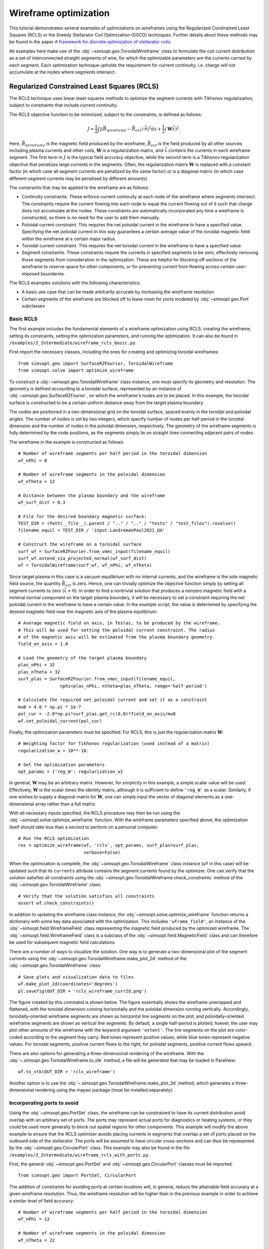 Wireframe optimization
======================

This tutorial demonstrates several examples of optimizations on wireframes
using the Regularized Constrained Least Squares (RCLS) or the Greedy 
Stellarator Coil Optimization (GSCO) techniques. Further details about these
methods may be found in the paper `A framework for discrete optimization of
stellarator coils <https://arxiv.org/abs/2412.00267>`_.

All examples here make use of the :obj:`~simsopt.geo.ToroidalWireframe` class 
to formulate the coil current distribution as a set of interconnected straight 
segments of wire, for which the optimizable parameters are the currents carried 
by each segment. Each optimization technique upholds the requirement for 
current continuity; i.e. charge will not accumulate at the nodes where 
segments intersect.

Regularized Constrained Least Squares (RCLS)
^^^^^^^^^^^^^^^^^^^^^^^^^^^^^^^^^^^^^^^^^^^^

The RCLS technique uses linear least-squares methods to optimize the segment
currents with Tikhonov regularization, subject to constraints that include
current continuity.

The RCLS objective function to be minimized, subject to the constraints,
is defined as follows:

.. math::  
  J = \frac{1}{2} 
      \int \left| \left(\vec{B}_{wireframe} 
                  - \vec{B}_{ext}\right) \cdot \vec{n}\right|^2 ds
          + \frac{1}{2}\left( \mathbf{W}\vec{x} \right)^2.

Here, :math:`\vec{B}_{wireframe}` is the magnetic field produced by the 
wireframe, :math:`\vec{B}_{ext}` is the field produced by all other sources 
including plasma currents and other coils, :math:`\mathbf{W}` is a 
regularization matrix, and :math:`\vec{x}` contains the currents in each
wireframe segment. The first term in :math:`J` is the typical field accuracy
objective, while the second term is a Tikhonov regularization objective
that penalizes large currents in the segments. Often, the regularization
matrix :math:`\mathbf{W}` is replaced with a constant factor (in which case all
segment currents are penalized by the same factor) or is a diagonal matrix
(in which case different segment currents may be penalized by different
amounts).

The constraints that may be applied to the wireframe are as follows:

- Continuity constraints. These enforce current continuity at each node
  of the wireframe where segments intersect. The constraints require the 
  current flowing into each node to equal the current flowing out of it
  such that charge does not accumulate at the nodes. These constraints are
  automatically incorporated any time a wireframe is constructed, so there
  is no need for the user to add them manually.
- Poloidal current constraint. This requires the net poloidal current in the
  wireframe to have a specified value. Specifying the net poloidal current in
  this way guarantees a certain average value of the toroidal magnetic field 
  within the wireframe at a certain major radius.
- Toroidal current constraint. This requires the net toroidal current in the
  wireframe to have a specified value.
- Segment constraints. These constraints require the currents in specified
  segments to be zero, effectively removing those segments from consideration
  in the optimization. These are helpful for blocking off sections of the 
  wireframe to reserve space for other components, or for preventing current
  from flowing across certain user-imposed boundaries.

The RCLS examples solutions with the following characteristics:

- A basic use case that can be made arbitrarily accurate by increasing
  the wireframe resolution 
- Certain segments of the wireframe are blocked off to 
  leave room for ports modeled by :obj:`~simsopt.geo.Port` subclasses

Basic RCLS
----------

The first example includes the fundamental elements of a wireframe optimization
using RCLS: creating the wireframe, setting its constraints, setting the
optimization parameters, and running the optimization. It can also be found
in ``/examples/2_Intermediate/wireframe_rcls_basic.py``.

First import the necessary classes, including the ones for creating and
optimizing toroidal wireframes::

  from simsopt.geo import SurfaceRZFourier, ToroidalWireframe
  from simsopt.solve import optimize_wireframe

To construct a :obj:`~simsopt.geo.ToroidalWireframe` class instance, one must 
specify its geometry and resolution. The geometry is defined accourding to a 
toroidal surface, represented by an instance of 
:obj:`~simsopt.geo.SurfaceRZFourier`,  on which the 
wireframe's nodes are to be placed. In this example, the toroidal surface
is constructed to be a certain uniform distance away from the target
plasma boundary.

The nodes are positioned in a 
two-dimensional grid on the toroidal surface, spaced evenly in the toroidal 
and poloidal angles. The number of nodes is set by two integers, which specify
number of nodes per half-period in the toroidal dimension and the number of
nodes in the poloidal dimension, respectively. The geometry of the wireframe
segments is fully determined by the node positions, as the segments simply
lie on straight lines connecting adjacent pairs of nodes.

The wireframe in the example is constructed as follows::

  # Number of wireframe segments per half period in the toroidal dimension
  wf_nPhi = 8
  
  # Number of wireframe segments in the poloidal dimension
  wf_nTheta = 12
  
  # Distance between the plasma boundary and the wireframe
  wf_surf_dist = 0.3
  
  # File for the desired boundary magnetic surface:
  TEST_DIR = (Path(__file__).parent / ".." / ".." / "tests" / "test_files").resolve()
  filename_equil = TEST_DIR / 'input.LandremanPaul2021_QA'
  
  # Construct the wireframe on a toroidal surface
  surf_wf = SurfaceRZFourier.from_vmec_input(filename_equil)
  surf_wf.extend_via_projected_normal(wf_surf_dist)
  wf = ToroidalWireframe(surf_wf, wf_nPhi, wf_nTheta)

Since target plasma in this case is a vacuum equilibrium with no internal
currents, and the wireframe is the sole magnetic field source, the quantity
:math:`\vec{B}_{ext}` is zero. Hence, one can trivially optimize the 
objective function simply by setting all segment currents to zero
(:math:`\vec{x} = 0`). In order to find a nontrivial solution that produces
a nonzero magnetic field with a minimal normal component on the target plasma
boundary, it will be necessary to set a constraint requiring the net poloidal
current in the wireframe to have a certain value. In the example script, the
value is determined by specifying the desired magnetic field near the magnetic
axis of the plasma equilibrium::

  # Average magnetic field on axis, in Teslas, to be produced by the wireframe.
  # This will be used for setting the poloidal current constraint. The radius
  # of the magnetic axis will be estimated from the plasma boundary geometry.
  field_on_axis = 1.0

  # Load the geometry of the target plasma boundary
  plas_nPhi = 32
  plas_nTheta = 32
  surf_plas = SurfaceRZFourier.from_vmec_input(filename_equil,
                  nphi=plas_nPhi, ntheta=plas_nTheta, range='half period')
  
  # Calculate the required net poloidal current and set it as a constraint
  mu0 = 4.0 * np.pi * 1e-7
  pol_cur = -2.0*np.pi*surf_plas.get_rc(0,0)*field_on_axis/mu0
  wf.set_poloidal_current(pol_cur)

Finally, the optimization parameters must be specified. For RCLS, this is just
the regularization matrix :math:`\mathbf{W}`::

  # Weighting factor for Tikhonov regularization (used instead of a matrix)
  regularization_w = 10**-10.
  
  # Set the optimization parameters
  opt_params = {'reg_W': regularization_w}

In general, :math:`\mathbf{W}` may be an arbitrary matrix. However, for 
simplicity in this example, a simple scalar value will be used. Effectively, 
:math:`\mathbf{W}` is the scalar times the identity matrix, although it is
sufficient to define ``'reg_W'`` as a scalar. Similarly, if one wishes to
supply a diagonal matrix for :math:`\mathbf{W}`, one can simply input the
vector of diagonal elements as a one-dimensional array rather than a full 
matrix.

With all necessary inputs specified, the RCLS procedure may then be run
using the :obj:`~simsopt.solve.optimize_wireframe` function. With the wireframe 
parameters specified above, the optimization itself should take less than a 
second to perform on a personal computer::

  # Run the RCLS optimization
  res = optimize_wireframe(wf, 'rcls', opt_params, surf_plas=surf_plas,
                           verbose=False)

When the optimization is complete, the :obj:`~simsopt.geo.ToroidalWireframe` 
class instance (``wf`` in this case) will be updated such that its ``currents`` 
attribute contains the segment currents found by the optimizer. One can verify 
that the solution satisfies all constraints using 
the :obj:`~simsopt.geo.ToroidalWireframe.check_constraints` method of 
the :obj:`~simsopt.geo.ToroidalWireframe` class::

  # Verify that the solution satisfies all constraints
  assert wf.check_constraints()

In addition to updating the wireframe class instance, the 
:obj:`~simsopt.solve.optimize_wireframe` function returns a dictionary with 
some key data associated with the optimization. This includes 
``'wframe_field'``, an instance of the :obj:`~simsopt.field.WireframeField` 
class representing the magnetic field produced by the optimized wireframe.
The :obj:`~simsopt.field.WireframeField` class is a subclass of the 
:obj:`~simsopt.field.MagneticField` class and can therefore be used for 
subsequent magnetic field calculations.

There are a number of ways to visualize the solution. One way is to generate
a two-dimensional plot of the segment currents using the 
:obj:`~simsopt.geo.ToroidalWireframe.make_plot_2d`
method of the :obj:`~simsopt.geo.ToroidalWireframe` class::

  # Save plots and visualization data to files
  wf.make_plot_2d(coordinates='degrees')
  pl.savefig(OUT_DIR + 'rcls_wireframe_curr2d.png')

The figure created by this command is shown below. The figure essentially
shows the wireframe unwrapped and flattened, with the toroidal dimension
running horizontally and the poloidal dimension running vertically. Accordingly,
toroidally-oriented wireframe segments are shown as horizontal line segments
on the plot, and poloidally-oriented wireframe segments are shown as 
vertical line segments. By default, a single half-period is plotted; hoever,
the user may plot other amounts of the wireframe with the keyword argument
``'extent'``. The line segments on the plot are color-coded according to
the segment they carry. Red tones represent positive values, while blue
tones represent negative values. For toroidal segments, positive current flows
to the right; for poloidal segments, positive current flows upward.

.. image:: rcls_wireframe_curr2d.png
   :width: 500
	
There are also options for generating a three-dimensional rendering of the
wireframe. With the :obj:`~.simsopt.geo.ToroidalWireframe.to_vtk` method, a 
file will be generated that may be loaded in ParaView::

  wf.to_vtk(OUT_DIR + 'rcls_wireframe')

Another option is to use the 
:obj:`~.simsopt.geo.ToroidalWireframe.make_plot_3d` method, which generates a 
three-dimensional rendering using the mayavi package (must be installed
separately).

Incorporating ports to avoid
----------------------------

Using the :obj:`~simsopt.geo.PortSet` class, the wireframe can be constrained 
to have its current distribution avoid overlap with an arbitrary set of ports. 
The ports may represent actual ports for diagnostics or heating systems, or they 
could be used more generally to block out spatial regions for other components.
This example will modify the above example to ensure that the RCLS optimizer
avoids placing currents in segments that overlap a set of ports placed on
the outboard side of the stellarator. The ports will be assumed to have
circular cross-sections and can thus be represented by the 
:obj:`~simsopt.geo.CircularPort` class. This example may also be found in the 
file ``/examples/2_Intermediate/wireframe_rcls_with_ports.py``.

First, the general :obj:`~simsopt.geo.PortSet` and 
:obj:`~simsopt.geo.CircularPort` classes must be imported::

  from simsopt.geo import PortSet, CircularPort  

The addition of constraints for avoiding ports at certain locations will, 
in general, reduce the attainable field accuracy at a given wireframe
resolution. Thus, the wireframe resolution will be higher than in the 
previous example in order to achieve a similar level of field accuracy::

  # Number of wireframe segments per half period in the toroidal dimension
  wf_nPhi = 12
  
  # Number of wireframe segments in the poloidal dimension
  wf_nTheta = 22

The location of each port is independently specified by an arbitrary origin 
point. For convenience in this example, it will be assumed that all ports
should have their origins on the same toroidal surface used to generate the
wireframe, at specified toroidal and poloidal angles::

  # Angular positions in each half-period where ports should be placed
  port_phis = [np.pi/8, 3*np.pi/8]  # toroidal angles
  port_thetas = [np.pi/4, 7*np.pi/4]  # poloidal angles
  
Further, for the sake of simplicity, the ports in this example will all have 
the same dimensions, although in general this need not be the case::

  # Dimensions of each port 
  port_ir = 0.1       # inner radius [m]
  port_thick = 0.005  # wall thickness [m]
  port_gap = 0.04     # minimum gap between port and wireframe segments [m]
  port_l0 = -0.15     # distance from origin to end, negative axis direction [m]
  port_l1 = 0.15      # distance from origin to end, positive axis direction [m]
  
The set of ports (``ports``) is initialized as an empty instance of the 
:obj:`~simsopt.geo.PortSet` class::

  ports = PortSet()

Each port is then initialized as an instance of the 
:obj:`~simsopt.geo.CircularPort` class and then added to ``ports``::

  # Construct the port geometry
  for i in range(len(port_phis)):
      # For simplicity, adjust the angles to the positions of the nearest existing
      # quadrature points in the surf_wf class instance
      phi_nearest = np.argmin(np.abs((0.5/np.pi)*port_phis[i]
                                     - surf_wf.quadpoints_phi))
      for j in range(len(port_thetas)):
          theta_nearest = np.argmin(np.abs((0.5/np.pi)*port_thetas[j] \
                                           - surf_wf.quadpoints_theta))
          ox = surf_wf.gamma()[phi_nearest, theta_nearest, 0]
          oy = surf_wf.gamma()[phi_nearest, theta_nearest, 1]
          oz = surf_wf.gamma()[phi_nearest, theta_nearest, 2]
          ax = surf_wf.normal()[phi_nearest, theta_nearest, 0]
          ay = surf_wf.normal()[phi_nearest, theta_nearest, 1]
          az = surf_wf.normal()[phi_nearest, theta_nearest, 2]
          ports.add_ports([CircularPort(ox=ox, oy=oy, oz=oz, ax=ax, ay=ay, az=az,
              ir=port_ir, thick=port_thick, l0=port_l0, l1=port_l1)])


Remarks about the above code:

- In this example, for simplicity, the port origins (specified by ``ox``, 
  ``oy``, and ``oz``) are not necessarily placed exactly at the toroidal and 
  poloidal angles specified above by ``port_thetas`` and ``port_phis``; rather, 
  they are placed at existing quadrature points of ``surf_wf`` that are close 
  to the requested angles.
- Each port is set to be locally perpendicular to the surface represented by 
  ``surf_wf``; hence, the port axis (specified by ``ax``, ``ay``, and ``az``) 
  aligns with the local normal vector to the surface represented

Finally, the :obj:`~simsopt.geo.PortSet.repeat_via_symmetries` method is used 
to ensure that equivalent ports originating in all half-periods are accounted 
for::

  ports = ports.repeat_via_symmetries(surf_wf.nfp, True)

With the port set fully specified, it can now be used to impart constraints
to the wireframe. Note that the :obj:`~simsopt.geo.PortSet` class has a method 
:obj:`~simsopt.geo.PortSet.collides`,
which takes as input arrays of ``x``, ``y``, and ``z`` coordinates of a set
of test points and returns a logical array that is ``True`` for each point
that collides with the port set. This function can be passed as an argument
to the :obj:`~simsopt.geo.ToroidalWireframe.constrain_colliding_segments` 
method of a :obj:`~simsopt.geo.ToroidalWireframe` class instance::

  # Constrain wireframe segments that collide with the ports
  wf.constrain_colliding_segments(ports.collides, gap=port_gap)

Internally, the :obj:`~simsopt.geo.ToroidalWireframe` class instance uses this 
function to determine which of its segments collide with the port set. Any 
segments found to be colliding are constrained to carry zero current.

Once these constraints are set, the optimization proceeds in the same way as
with the previous example::

  # Run the RCLS optimization
  res = optimize_wireframe(wf, 'rcls', opt_params, surf_plas=surf_plas, 
                           verbose=False)

To generate a 2D plot of the solution, it may be helpful to omit the 
segments that were constrained to have zero current due to collisions with
the ports. This can be done with the ``quantity`` keyword parameter to
the :obj:`~simsopt.geo.ToroidalWireframe.make_plot_2d` method::

  # Save plots and visualization data to files
  wf.make_plot_2d(quantity='nonzero currents', coordinates='degrees')

.. image:: rcls_ports_wireframe_curr2d.png
   :width: 500

While it is possible to output VTK files for the ports and wireframes in 
order to generate 3D renderings with external software, it is also possible
to create 3D images directly in SIMSOPT. For 3D visualizations of wireframes
and ports, the mayavi package must be installed. Below is some code that
creates a 3D rendering of the plasma boundary, wireframe (with the constrained
segments hidden via the keyword argument ``to_show``), and ports::

  # Generate a 3D plot if desired
  if make_mayavi_plot:
  
      from mayavi import mlab
      mlab.options.offscreen = True
  
      mlab.figure(size=(1050,800), bgcolor=(1,1,1))
      wf.make_plot_3d(to_show='active')
      ports.plot()
      surf_plas_plot = SurfaceRZFourier.from_vmec_input(filename_equil, 
          nphi=plas_nPhi, ntheta=plas_nTheta, range='full torus')
      surf_plas_plot.plot(engine='mayavi', show=False, close=True, 
          wireframe=False, color=(1, 0.75, 1))
      mlab.view(distance=5.5, focalpoint=(0, 0, -0.15))
      mlab.savefig(OUT_DIR + 'rcls_ports_wireframe_plot3d.png')

.. image:: rcls_ports_wireframe_plot3d.png
   :width: 500

Greedy Stellarator Coil Optimization (GSCO)
^^^^^^^^^^^^^^^^^^^^^^^^^^^^^^^^^^^^^^^^^^^

The GSCO technique uses a greedy optimization algorithm that adds loops of 
current one by one to the wireframe, each time choosing the location and
polarization that brings about the greatest reduction of the objective 
function while upholding certain constraints and eligibility conditions.

The objective function for GSCO is

.. math::  
  J = \frac{1}{2} 
      \int \left| \left(\vec{B}_{wireframe} 
                  - \vec{B}_{ext}\right) \cdot \vec{n}\right|^2 ds
          + \frac{\lambda_S}{2} N_{active},

where :math:`N_{active}` is the number of active segments; that is, the number
of segments that carry nonzero current and :math:`\lambda_S` is a weighting
factor. The first term, which is the same as the first term in the 
`RCLS <#regularized-constrained-least-squares-rcls>`_
objective function. The first term incentivizes magnetic field accuracy,
whereas the second term incentivizes sparsity in the solution. The higher
the value of :math:`\lambda_S`, the more the optimizer will prioritize 
sparsity over field accuracy.

In each GSCO iteration, a loop of current is added to a cell within the 
wireframe. A *cell* in this context consists of four segments that form a 
rectangle in the wireframe grid (i.e. they form a loop that does not enclose
any other segments). By adding loops with the same amount of current to 
adjacent cells in the wireframe, coils can be formed or reshaped. For example, 
as shown in plot (a) of the figure below, if five loops of current with the 
same polarity are added to five contiguous cells within the wireframe, the
net result will be a single saddle coil enclosing the cells where the loops 
were added. As another example, as shown in plot (b) of the figure below, 
adding loops of current to cells adjacent to an initially straight section of
a coil will effectively change the shape of the initial coil.

.. image:: current_loop_schematics.png
   :width: 500
    
The optimizer cannot necessarily place a loop in any wireframe cell in a given
iteration. Whether or not a loop may be added to a given cell is controlled by
a *eligibility rules*. The eligibility rules that may be applied to GSCO 
optimizations are listed below: 

.. list-table:: 
   :widths: 20 55 25
   :header-rows: 1
   :class: tight-table

   * - Rule
     - Description
     - Parameter in :obj:`~simsopt.solve.optimize_wireframe`
   * - wireframe constraints
     - Solution must satisfy all constraint equations (this rule is mandatory)
     - n/a (always applied)
   * - no crossing
     - At each node, at most two segments may carry current
     - ``no_crossing``
   * - no new coils
     - Loops may not be added to a cell around which all segments presently 
       carry no current
     - ``no_new_coils``
   * - max current :math:`(I_{max})`
     - The absolute value of the current in any given segment may not exceed 
       a given :math:`I_{max}`
     - ``max_current``
   * - max loops per cell :math:`(N_{max})`
     - The net number of positive or negative loops of current added to a 
       given cell may not exceed a defined maximum, :math:`N_{max}`
     - ``max_loop_count``

The nature of the solution depends greatly on the constraints and eligibility 
rules that are applied. The examples in this section use the same wireframe
structure and optimize for the same plasma, but produce very different 
solutions by employing different constraints and rules. The examples are as 
follows:


- Modular coils
- Saddle coils confined to toroidal sectors
- Saddle coils with different currents combined with external toroidal field 
  coils

Modular coils
-------------

The first example uses GSCO to produce a modular coil solution. To accomplish 
this, it is important to note that GSCO cannot create modular coils on an empty 
wireframe grid, because the current loops added during GSCO iterations can 
contribute no net poloidal current component. However, if the wireframe is 
initialized with a set of (planar) TF coils, GSCO can reshape the coils to
minimize the objective function. An example of this is demonstrated in the file  
``/examples/2_Intermediate/wireframe_gsco_modular.py``.

To achieve good field accuracy with GSCO, one generally must use a higher
wireframe resolution than what is sufficient with the RCLS approach::

  # Number of wireframe segments per half period, toroidal dimension
  wf_nPhi = 48

  # Number of wireframe segments per half period, poloidal dimension
  wf_nTheta = 50

To match the solution in the paper reference, the resolution would need to be
increased to 96x100; however, 48x50 already yields a pretty accurate solution.

In this example, the wireframe is created on a surface generated by the 
`BNORM <https://princetonuniversity.github.io/STELLOPT/BNORM>`__ code to be
spaced approximately 30 cm from the target plasma boundary. Its coefficients
are stored in the format of a NESCOIL input file. This can be used to create 
a Simsopt surface via the :obj:`~simsopt.geo.SurfaceRZFourier.from_nescin_input`
method. The surface is then used to create the wireframe::

  # Construct the wireframe on a toroidal surface
  surf_wf = SurfaceRZFourier.from_nescoil_input(filename_wf_surf, 'current')
  wf = ToroidalWireframe(surf_wf, wf_nPhi, wf_nTheta)

Next, a set of planar TF coils is initialized on the wireframe using the 
:obj:`~simsopt.geo.ToroidalWireframe.add_tfcoil_currents` method::

  # Calculate the required net poloidal current
  mu0 = 4.0 * np.pi * 1e-7
  pol_cur = -2.0*np.pi*surf_plas.get_rc(0,0)*field_on_axis/mu0
  
  # Initialize the wireframe with a set of planar TF coils
  coil_current = pol_cur/(2*wf.nfp*n_mod_coils_hp)
  wf.add_tfcoil_currents(n_mod_coils_hp, coil_current)

The initialized wireframe can be visualized with the 
:obj:`~simsopt.geo.ToroidalWireframe.make_plot_3d` method::

  mlab.figure(size=(1050,800), bgcolor=(1,1,1))
  wf.make_plot_3d(to_show='all')
  surf_plas_plot = SurfaceRZFourier.from_vmec_input(filename_equil,
      nphi=plas_nPhi, ntheta=plas_nTheta, range='full torus')
  surf_plas_plot.plot(engine='mayavi', show=False, close=True,
      wireframe=False, color=(1, 0.75, 1))
  mlab.view(distance=5.5, focalpoint=(0, 0, -0.15))
  mlab.savefig(OUT_DIR + 'gsco_modular_wifeframe_init_plot3d.png')

.. image:: gsco_modular_wireframe_init_plot3d.png
   :width: 500

Before running the GSCO procedure, a number of optimizer parameters must be 
specified. Among other things, the parameters determine which eligibility rules
will be applied for adding current loops to the wireframe. For this example,
the "no crossing" rule will be invoked to prevent crossing current paths in
the solution by setting the ``no_crossing`` parameter to ``True``.
It is also necessary to specify the magnitude of the current :math:`I_{loop}` 
in the loops that 
are added in each iteration. This is done through the ``default_current`` 
parameter. For this application, the best choice is to match the current in the 
initialized TF coils, as this is the value that is best suited for reshaping 
those coils without creating forked current paths. Related to this is the
maximum allowable current that any segment can carry 
(``max_current``). To ensure that no coil in the solution carries more current
than the initialized TF coils, this is set to be slightly higher than the
default loop current. (It needs to be slightly higher to avoid loops being
erroneously marked as ineligible due to floating point imprecision.) The
regularization weighting factor, :math:`\lambda_S` is set through the parameter 
``lambda_S``. Finally, a cap on the number of iterations and the frequency with 
which intermediate results should be saved are set with ``nIter`` and 
``nHistory``, respectively. To summarize::

  # Maximum number of GSCO iterations
  max_iter = 2000
            
  # How often to save progress: every (max_iter/n_hist)^th iteration is saved
  n_hist = 20

  # Weighting factor for the sparsity objective
  lambda_S = 10**-6

  # Set the optimization parameters 
  opt_params = {'lambda_S': lambda_S, 
                'nIter': max_iter,
                'nHistory': n_hist,
                'no_crossing': True,
                'default_current': np.abs(coil_current),
                'max_current': 1.1 * np.abs(coil_current)
               }

With the optimization parameters specified, the wireframe can now be optimized::

  res = optimize_wireframe(wf, 'gsco', opt_params, surf_plas=surf_plas,
                           verbose=False)

To display the optimized current distributions on dense wireframes with lots of 
inactive segments, it can improve visual clarity to hide any segments that carry
no current. Both the :obj:`~simsopt.geo.ToroidalWireframe.make_plot_2d` and
:obj:`~simsopt.geo.ToroidalWireframe.make_plot_3d` methods offer options for 
this::

  wf.make_plot_2d(coordinates='degrees', quantity='nonzero currents')

.. image:: gsco_modular_wireframe_curr2d.png
   :width: 500

::

  wf.make_plot_3d(to_show='active')

.. image:: gsco_modular_wireframe_plot3d.png
   :width: 500

Sector-confined saddle coils
----------------------------

While the above example serves as a useful proof-of-concept for the GSCO
procedure, doesn't take advantage of some of the distinguishing capabilities
of GSCO and the wireframe; namely, the ability to control where coils may be
placed. In this next example, constraints will be used to produce a design
consisting of a combination of planar TF coils and saddle coils that are 
confined to the sectors in between adjacent TF coils. The example is implemented
in the file ``/examples/2_Intermediate/wireframe_gsco_sector_saddle.py``.

The setup for this example will be similar to that of the modular coil example,
although with a few key differences. First, rather than initializing six planar
TF coils per half-period, this example will initialize three to leave more room
for the formation of saddle coils in between. Next, to ensure that the GSCO
procedure only creates coils between the TF coils and doesn't reshape the TF
coils, constraints will be placed on segments surrounding each TF coil::

  # Number of planar TF coils in the solution per half period
  n_tf_coils_hp = 3
    
  # Toroidal width, in cells, of the restricted regions (breaks) between sectors
  break_width = 2   

::

  # Constrain toroidal segments around the TF coils to prevent new coils from
  # being placed there (and to prevent the TF coils from being reshaped)
  wf.set_toroidal_breaks(n_tf_coils_hp, break_width, allow_pol_current=True)

The constrained segments can be visualized with the 
:obj:`~simsopt.geo.ToroidalWireframe.make_plot_2d` method, setting the 
``quantity`` argument to ``'constrained segments'``. Note that the planar TF
coils are not visible in this particular plot, but each one runs down through
the middle of each of the red stripes::

  # Make a plot to show the constrained segments
  wf.make_plot_2d(quantity='constrained segments')
   
.. image:: gsco_sector_saddle_wireframe_constraints.png
   :width: 500

Another key difference for this example compared to the modular coil case is
in the choice of the loop current :math:`I_{loop}` to be used for the GSCO 
solver. In the 
modular coil case, the choice of loop current was straightforward: it should
match the current of the initialized TF coils such that loops placed next to
them could modify their shape without creating forked current paths. However,
in this optimization, GSCO will only create saddle coils between the planar 
TF coils; thus, the TF coil currents are not directly relevant. 

Without the need to match the TF coil current, the choice of :math:`I_{loop}`
is somewhat arbitrary. In general, one should experiment, re-running the 
optimization with different current levels and seeing which produces the best
result. For the example here, setting the loop current to be 5% of the net 
current used to produce the toroidal field seems to work well. In the paper
reference, which uses a higher wireframe grid resolution, a value of 3% is 
used.::

  # GSCO loop current as a fraction of net TF coil current
  gsco_cur_frac = 0.05

Apart from the constraints and the selection of :math:`I_{loop}`, the 
optimization proceeds much the same as in the modular coil, with the same 
eligibility rules::

  # Set the optimization parameters
  opt_params = {'lambda_S': lambda_S,
                'nIter': max_iter,
                'nHistory': n_hist,
                'no_crossing': True,
                'default_current': np.abs(gsco_cur_frac*pol_cur),
                'max_current': 1.1 * np.abs(gsco_cur_frac*pol_cur)
               }

  # Run the GSCO optimization
  res = optimize_wireframe(wf, 'gsco', opt_params, surf_plas=surf_plas,
                           verbose=False)

The solution is rendered below in 2D and 3D. The 3D rendering shows a top view 
with the wireframe solution superimposed on a toroidal surface that takes the 
shape of the wireframe to emphasize the distinguishing features of this 
solution. As can bee seen in both plots, the TF coils remain planar (vertical in 
the 2D plot, and forming straight lines radiating from the center of the 3D 
plot). GSCO has added saddle coils in between each of the planar TF coils. In 
many cases, the saddle coils are concentric. Note that, as desired, the saddle 
coils do not touch any of the TF coils and therefore remain confined to toroidal 
sectors. Such a coil layout is convenient for assembly and disassembly of the 
device. 

.. image:: gsco_sector_saddle_wireframe_curr2d.png
   :width: 500

.. image:: gsco_sector_saddle_wireframe_plot3d.png
   :width: 500

Note that many of the saddle coils form loops that are nested within one 
another, particularly on the inboard side. This could be (roughly) interpreted 
as a winding pattern for coils of finite cross-sectional dimensions. In general, 
using a larger value of :math:`I_{loop}` in the optimization will result in less 
nesting of coils, whereas smaller values of :math:`I_{loop}` will result in more 
nesting. How much nesting can occur is limited by the wireframe resolution (e.g. 
no nested coils can form inside a coil that is only one cell large), and/or by 
setting a maximum net number of loops :math:`N_{max}` via the "max loops per 
cell" eligibility rule. The next example avoids nesting using the latter 
strategy. 


Multi-step GSCO optimization
----------------------------

The above two GSCO examples produced solutions in which the non-planar coils 
were limited to having a single current value. However, it is possible to find 
solutions with multiple distinct coil currents and other desirable features by 
applying a sequence of GSCO procedures to a wireframe with carefully chosen 
constraints. In this example, a solution is found with saddle coils that exhibit 
multiple current levels and avoid the nesting that was prevalent in the previous 
saddle coil example. In addition, the toroidal field is supplied by external 
planar coils rather than from the wireframe itself, illustrating the ability of 
the wireframe to provide a magnetic field in tandem with other sources. 

The basic idea behind this procedure is to perform GSCO multiple times, 
beginning with a high loop current :math:`I_{loop}` and ending with a 
small :math:`I_{loop}`. The first step will start from an empty wireframe a few 
saddle coils with the maximum :math:`I_{loop}`, the second will add on a few 
coils with a lower :math:`I_{loop}`, the third will add a few more coils with 
yet a lower :math:`I_{loop}`, and so on, resulting in a solution with many 
saddle soils with several different current values. Empirically, good results
have been obtained by halving :math:`I_{loop}` for each subsequent step. 

A few special measures are taken to avoid potentially undesirable or 
inconvenient features such as (1) very small coils and (2) nested coils. To 
avoid very small coils, after each GSCO step the size of each of the new coils 
is checked. Any coil found to be smaller than a certain size (quantified here by 
the number of wireframe cells it encloses) is eliminated. Presumably, that small 
coil produced in step :math:`n-1` will be replaced with a larger coil in 
step :math:`n` with a smaller :math:`I_{loop}`. To avoid the appearance of 
nested coils, two measures are taken. First, the GSCO optimizations apply the 
"max loops per cell" rule with :math:`N_{max}=1`. Second, after each GSCO step, 
any segments that happen to be enclosed within a saddle coil are constrained to 
carry no current; hence, subsequent GSCO iterations may not place new coils 
there.

These GSCO steps proceed until the solution converges; i.e. the solution from 
step :math:`n` is no different from the solution from step :math:`n-1`. At this 
point, one final GSCO optimization is performed, although the intent in this 
case is not to add new coils but rather to fine-tune the solution by adjusting 
the shapes of the existing coils. This can be done by invoking the "no new 
coils" rule (and/or setting the default :math:`I_{loop}` to zero) and running 
GSCO in "match current" mode. In "match current" mode, during each iteration 
when GSCO considers the impact on the objective function of adding a loops of 
current to eligible wireframe cells, for each cell lying next to an existing 
coil it will adopt as :math:`I_{loop}` whatever current happens to be flowing in 
that adjacent coil. Hence, unlike in the standard mode in which :math:`I_{loop}` 
is restricted to one value, GSCO in "match current" mode can adjust the shapes 
of multiple coils that have different currents.

To summarize, the multistep procedure in this example goes as follows:

#. Set an initial loop current :math:`I_{loop}`

#. Repeat the following until the solution stops changing:

   a. Run GSCO with :math:`I_{loop}`, invoking the following eligibility rules:
      "wireframe constraints", "no crossing", and "max loops per cell (1)"

   b. Remove any coils that enclose fewer than the minimum number of cells

   c. Constrain segments enclosed by coils to carry no current

   d. Set :math:`I_{loop} = 0.5 I_{loop}`

#. Run GSCO in "match current" mode, invoking the following eligibility rules: 
   "wireframe constraints", "no crossing", "max loops per cell (1)", and 
   "no new coils"

This example is implemented in the file 
``/examples/3_Advanced/wireframe_gsco_multistep.py``. The wireframe is 
initialized in a very similar way to that of the 
`sector-confined saddle coil <#sector-confined-saddle-coils>`_ example; however 
with twice the resolution and with no planar TF coils appearing in the 
wireframe::

  # Number of wireframe segments per half period, toroidal dimension
  wf_nPhi = 96      

  # Number of wireframe segments per half period, poloidal dimension
  wf_nTheta = 100   

  # Number of planar TF coils in the solution per half period
  n_tf_coils_hp = 3     
                      
  # Toroidal width, in cells, of the restricted regions (breaks) between sectors
  break_width = 4

  # Construct the wireframe on a toroidal surface
  surf_wf = SurfaceRZFourier.from_nescoil_input(filename_wf_surf, 'current')
  wf = ToroidalWireframe(surf_wf, wf_nPhi, wf_nTheta)

  # Constrain toroidal segments around the TF coils to prevent new coils from
  # being placed there (and to prevent the TF coils from being reshaped)
  wf.set_toroidal_breaks(n_tf_coils_hp, break_width, allow_pol_current=True)

The toroidal field will be provided in this case by an external set of circular, planar coils::

  # Number of planar TF coils in the solution per half period
  n_tf_coils_hp = 3

  # Create an external set of TF coils
  tf_curves = create_equally_spaced_curves(n_tf_coils_hp, surf_plas.nfp, True,
                                           R0=1.0, R1=0.85)
  tf_curr = [Current(-pol_cur/(2*n_tf_coils_hp*surf_plas.nfp))
             for i in range(n_tf_coils_hp)]
  tf_coils = coils_via_symmetries(tf_curves, tf_curr, surf_plas.nfp, True)
  mf_tf = BiotSavart(tf_coils)
      
The initial value of :math:`I_{loop}`, to be used in the first GSCO step, is chosen to be 20% of the net poloidal current used to generate the toroidal field::

  # GSCO loop current as a fraction of net TF coil current
  init_gsco_cur_frac = 0.2

The series of GSCO optimizations is performed within one ``while`` loop. Prior to starting the loop, a number of updating variables must be initialized::

  # Initialize loop variables
  soln_prev = np.full(wf.currents.shape, np.nan)
  soln_current = np.array(wf.currents)
  cur_frac = init_gsco_cur_frac
  loop_count = None
  final_step = False
  encl_segs = []
  n_step = 0

``soln_current`` and ``soln_prev`` hold, respectively, the current solution and 
the solution from the previous step. They are used to determine whether the 
solution has changed from one step to the next. ``cur_frac`` effectively 
determines what :math:`I_{loop}` should be for each GSCO procedure and is 
initialized here prior to the beginning of the ``while`` loop. ``loop_count`` is 
an array with one element per wireframe cell that keeps track of how many loops 
have been added to each cell during a GSCO procedure (it is updated by the GSCO 
function). Nominally, ``loop_count`` must have the same number of elements as 
wireframe cells, but if it is set to ``None``, the GSCO function will interpret 
this as an empty grid. However, in subsequent steps, ``loop_count`` will be an 
array containing the data on loops added in previous steps, and subsequent calls 
to GSCO will add to this loop.

Steps 2-3 of the summarized procedure above are implemented in a single ``while`` loop since much of the code for steps 2a-d and step 3 is the same. Whether or not an iteration of the ``while`` loop is in step 2a-d or step 3 is determined by the logical variable ``final_step``. In turn, ``final_step`` is initialized as ``False`` and set to ``True`` only once the solution stops changing (``soln_prev == soln_current``). Note that the initialization of ``soln_prev`` and ``soln_current`` above will prevent the first iteration of the ``while`` loop from being the final step::

  # Multi-step optimization loop
  while not final_step:

      n_step += 1

      if not final_step and np.all(soln_prev == soln_current):
          final_step = True
          wf.set_segments_free(encl_segs)

One of the distinguishing features of steps 2a-d and step 3 are the optimization 
parameters used by GSCO, as shown below. Steps 2a-d use a nonzero default 
current. By contrast, step 3 (active when ``final_step == True``) invokes the 
``no_new_coils`` rule, operates in ``match_current`` mode, and uses a 
``default_current`` of zero. Note that, in step 3, it is necessary to set the 
``max_current`` to (slightly above) the initial current to allow GSCO to adjust 
the shape of coils carrying the initial (highest) current level::

  # Set the optimization parameters
  if not final_step:
      opt_params = {'lambda_S': lambda_S,
                    'nIter': max_iter,
                    'nHistory': n_hist,
                    'no_crossing': True,
                    'max_loop_count': 1,
                    'loop_count_init': loop_count,
                    'default_current': np.abs(cur_frac*pol_cur),
                    'max_current': 1.1 * np.abs(cur_frac*pol_cur)
                   }
  else:
      opt_params = {'lambda_S': lambda_S,
                    'nIter': max_iter,
                    'nHistory': n_hist,
                    'no_crossing': True,
                    'max_loop_count': 1,
                    'loop_count_init': loop_count,
                    'match_current': True,
                    'no_new_coils': True,
                    'default_current': 0,
                    'max_current': 1.1 * np.abs(init_gsco_cur_frac*pol_cur)
                   }

Conveniently, with ``opt_params`` set suitably for the respective stage of the procedure, the call to ``optimize_wireframe`` is the same. Note that, unlike in the other examples in this tutorial, an external field (``ext_field``) must be provided corresponding to the field provided by the external TF coils::

  # Run the GSCO optimization
  res = optimize_wireframe(wf, 'gsco', opt_params, surf_plas=surf_plas,
                           ext_field=mf_tf, verbose=False)

If ``final_stage == False``, the above call to ``optimize_wireframe`` constitutes step 2a of the above procedure. Before moving on to the next GSCO stage, steps 2b-c must be conducted. First, any saddle coil smaller than the user-designated minimum size is removed from the solution. The coil sizes are obtained with the helper function ``find_coil_sizes`` included in the file. The removal of the coils is implemented through a modification of the ``currents`` array of the :obj:`~simsopt.geo.ToroidalWireframe` class instance. Specifically, any segment that had been a part of the small coils has its current set to zero. Additionally, the ``loop_count`` array, which is not contained within  the :obj:`~simsopt.geo.ToroidalWireframe`, must be updated. Then, within all the new saddle coils (at least those that weren't removed for being too small), the wireframe segments are constrained to carry zero current::

  if not final_step:

      # "Sweep" the solution to remove coils that are too small
      coil_sizes = find_coil_sizes(res['loop_count'], wf.get_cell_neighbors())
      small_inds = np.where(\
          np.logical_and(coil_sizes > 0, coil_sizes < min_coil_size))[0]
      adjoining_segs = wf.get_cell_key()[small_inds,:]
      segs_to_zero = np.unique(adjoining_segs.reshape((-1)))

      # Modify the solution by removing the small coils
      loop_count = res['loop_count']
      wf.currents[segs_to_zero] = 0
      loop_count[small_inds] = 0

      # Prevent coils from being placed inside existing coils in subsequent 
      # steps
      encl_segs = constrain_enclosed_segments(wf, loop_count)

Assuming this is not the last stage, i.e. ``final_stage == False``, the last 
steps before the next ``while`` loop iteration include halving :math:`I_{loop}` 
(as per step 2d of the above procedure) and updating ``soln_prev`` and 
``soln_current``::

  cur_frac *= 0.5

  soln_prev = soln_current
  soln_current = np.array(wf.currents)

The end result of this multistep procedure is shown in 2D and 3D below.

.. image:: gsco_multistep_curr2d.png
   :width: 500

.. image:: gsco_multistep_plot3d.png
  :width: 500



